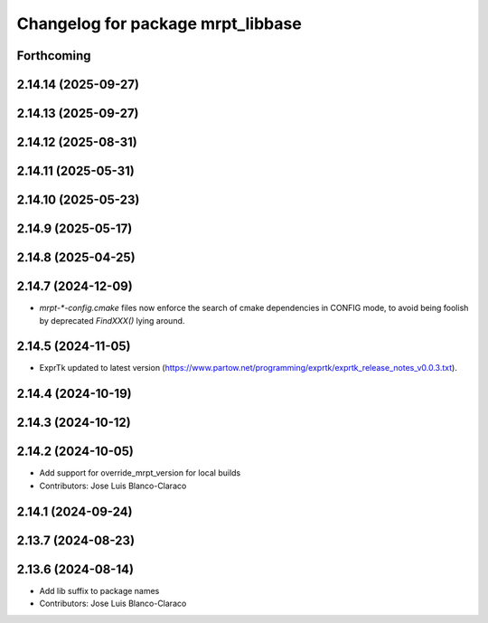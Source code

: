 ^^^^^^^^^^^^^^^^^^^^^^^^^^^^^^^^^^
Changelog for package mrpt_libbase
^^^^^^^^^^^^^^^^^^^^^^^^^^^^^^^^^^

Forthcoming
-----------

2.14.14 (2025-09-27)
--------------------

2.14.13 (2025-09-27)
--------------------

2.14.12 (2025-08-31)
--------------------

2.14.11 (2025-05-31)
--------------------

2.14.10 (2025-05-23)
--------------------

2.14.9 (2025-05-17)
-------------------

2.14.8 (2025-04-25)
-------------------

2.14.7 (2024-12-09)
-------------------
* `mrpt-*-config.cmake` files now enforce the search of cmake dependencies in CONFIG mode, to avoid being foolish by deprecated `FindXXX()` lying around.

2.14.5 (2024-11-05)
-------------------
* ExprTk updated to latest version (https://www.partow.net/programming/exprtk/exprtk_release_notes_v0.0.3.txt).

2.14.4 (2024-10-19)
-------------------

2.14.3 (2024-10-12)
-------------------

2.14.2 (2024-10-05)
-------------------
* Add support for override_mrpt_version for local builds
* Contributors: Jose Luis Blanco-Claraco

2.14.1 (2024-09-24)
-------------------

2.13.7 (2024-08-23)
-------------------

2.13.6 (2024-08-14)
-------------------
* Add lib suffix to package names
* Contributors: Jose Luis Blanco-Claraco
